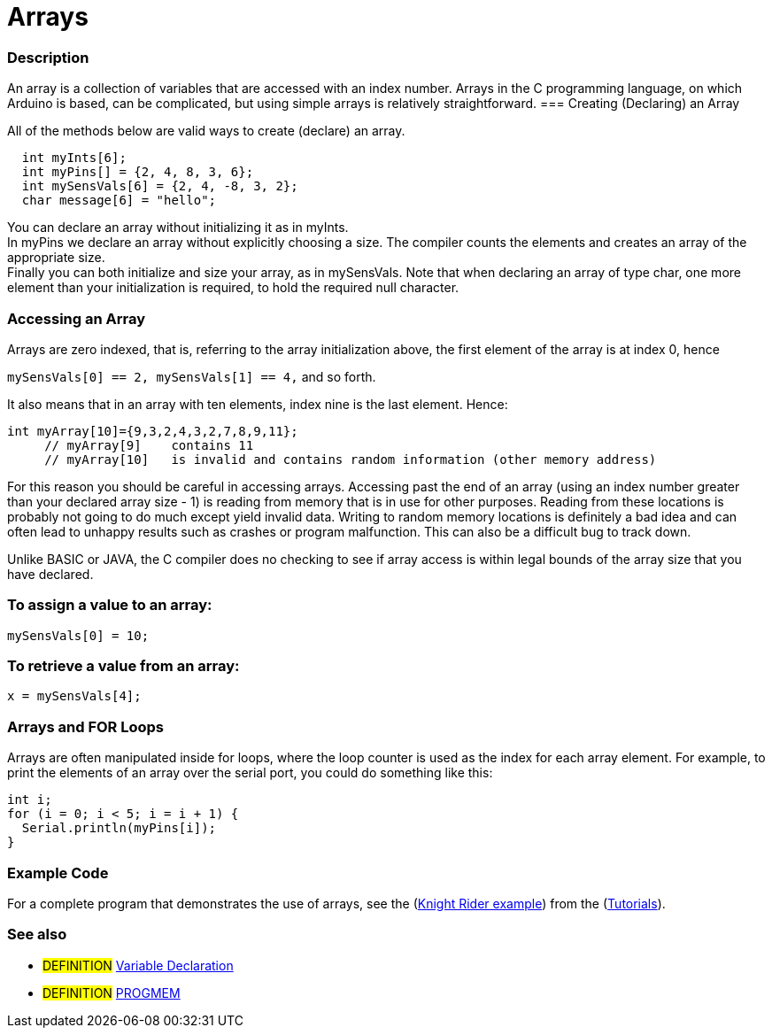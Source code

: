 :source-highlighter: pygments
:pygments-style: arduino
:ext-relative: adoc


= Arrays


// OVERVIEW SECTION STARTS
[#overview]
--

[float]
=== Description
An array is a collection of variables that are accessed with an index number. Arrays in the C programming language, on which Arduino is based, can be complicated, but using simple arrays is relatively straightforward.
=== Creating (Declaring) an Array

All of the methods below are valid ways to create (declare) an array.
[source,arduino]
----
  int myInts[6];
  int myPins[] = {2, 4, 8, 3, 6};
  int mySensVals[6] = {2, 4, -8, 3, 2};
  char message[6] = "hello";
----
You can declare an array without initializing it as in myInts.
{empty} +
In myPins we declare an array without explicitly choosing a size. The compiler counts the elements and creates an array of the appropriate size.
{empty} +
Finally you can both initialize and size your array, as in mySensVals. Note that when declaring an array of type char, one more element than your initialization is required, to hold the required null character.
[%hardbreaks]

[float]
=== Accessing an Array
Arrays are zero indexed, that is, referring to the array initialization above, the first element of the array is at index 0, hence

`mySensVals[0] == 2, mySensVals[1] == 4,` and so forth.

It also means that in an array with ten elements, index nine is the last element. Hence:

[source,arduino]
----
int myArray[10]={9,3,2,4,3,2,7,8,9,11};
     // myArray[9]    contains 11
     // myArray[10]   is invalid and contains random information (other memory address)
----
For this reason you should be careful in accessing arrays. Accessing past the end of an array (using an index number greater than your declared array size - 1) is reading from memory that is in use for other purposes. Reading from these locations is probably not going to do much except yield invalid data. Writing to random memory locations is definitely a bad idea and can often lead to unhappy results such as crashes or program malfunction. This can also be a difficult bug to track down.
[%hardbreaks]

Unlike BASIC or JAVA, the C compiler does no checking to see if array access is within legal bounds of the array size that you have declared.
[%hardbreaks]

[float]
=== To assign a value to an array:
`mySensVals[0] = 10;`
[%hardbreaks]

[float]
=== To retrieve a value from an array:
`x = mySensVals[4];`
[%hardbreaks]

[float]
=== Arrays and FOR Loops
Arrays are often manipulated inside for loops, where the loop counter is used as the index for each array element. For example, to print the elements of an array over the serial port, you could do something like this:

[source,arduino]
----
int i;
for (i = 0; i < 5; i = i + 1) {
  Serial.println(myPins[i]);
}
----
[%hardbreaks]

--
// OVERVIEW SECTION ENDS


// HOW TO USE SECTION STARTS
[#howtouse]
--

[float]
=== Example Code
// Describe what the example code is all about and add relevant code   ►►►►► THIS SECTION IS MANDATORY ◄◄◄◄◄
For a complete program that demonstrates the use of arrays, see the (http://www.arduino.cc/en/Tutorial/KnightRider[Knight Rider example]) from the (http://www.arduino.cc/en/Main/LearnArduino[Tutorials]).
[%hardbreaks]

[float]
=== See also
// Link relevant content by category, such as other Reference terms (please add the tag #LANGUAGE#),
// definitions (please add the tag #DEFINITION#), and examples of Projects and Tutorials
// (please add the tag #EXAMPLE#)  ►►►►► THIS SECTION IS MANDATORY ◄◄◄◄◄
[role="definition"]
* #DEFINITION# link:../variableDeclaration{ext-relative}[Variable Declaration] +
* #DEFINITION# link:../Utilities/PROGMEM{ext-relative}[PROGMEM]

--
// HOW TO USE SECTION ENDS
